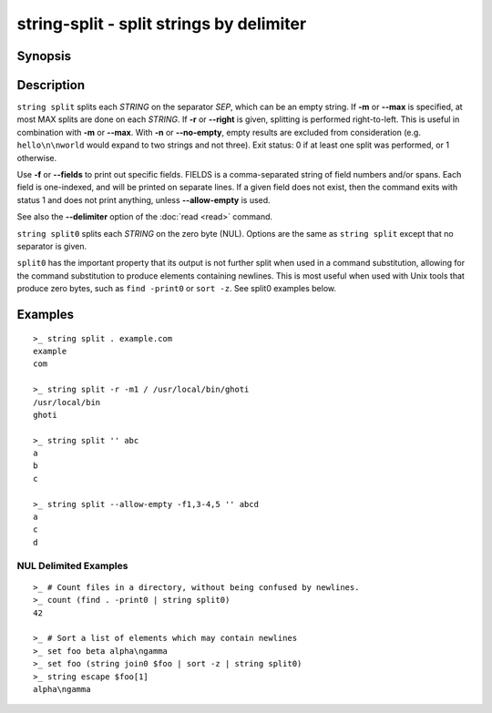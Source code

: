 string-split - split strings by delimiter
=========================================

Synopsis
--------

.. BEGIN SYNOPSIS

.. synopsis::

    string split [(-f | --fields) FIELDS] [(-m | --max) MAX] [-n | --no-empty] 
                 [-q | --quiet] [-r | --right] SEP [STRING ...]
    string split0 [(-f | --fields) FIELDS] [(-m | --max) MAX] [-n | --no-empty]
                  [-q | --quiet] [-r | --right] [STRING ...]

.. END SYNOPSIS

Description
-----------

.. BEGIN DESCRIPTION

``string split`` splits each *STRING* on the separator *SEP*, which can be an empty string. If **-m** or **--max** is specified, at most MAX splits are done on each *STRING*. If **-r** or **--right** is given, splitting is performed right-to-left. This is useful in combination with **-m** or **--max**. With **-n** or **--no-empty**, empty results are excluded from consideration (e.g. ``hello\n\nworld`` would expand to two strings and not three). Exit status: 0 if at least one split was performed, or 1 otherwise.

Use **-f** or **--fields** to print out specific fields. FIELDS is a comma-separated string of field numbers and/or spans. Each field is one-indexed, and will be printed on separate lines. If a given field does not exist, then the command exits with status 1 and does not print anything, unless **--allow-empty** is used.

See also the **--delimiter** option of the :doc:`read <read>` command.

``string split0`` splits each *STRING* on the zero byte (NUL). Options are the same as ``string split`` except that no separator is given.

``split0`` has the important property that its output is not further split when used in a command substitution, allowing for the command substitution to produce elements containing newlines. This is most useful when used with Unix tools that produce zero bytes, such as ``find -print0`` or ``sort -z``. See split0 examples below.


.. END DESCRIPTION

Examples
--------

.. BEGIN EXAMPLES

::

    >_ string split . example.com
    example
    com

    >_ string split -r -m1 / /usr/local/bin/ghoti
    /usr/local/bin
    ghoti

    >_ string split '' abc
    a
    b
    c

    >_ string split --allow-empty -f1,3-4,5 '' abcd
    a
    c
    d


NUL Delimited Examples
^^^^^^^^^^^^^^^^^^^^^^

::

    >_ # Count files in a directory, without being confused by newlines.
    >_ count (find . -print0 | string split0)
    42

    >_ # Sort a list of elements which may contain newlines
    >_ set foo beta alpha\ngamma
    >_ set foo (string join0 $foo | sort -z | string split0)
    >_ string escape $foo[1]
    alpha\ngamma

.. END EXAMPLES
